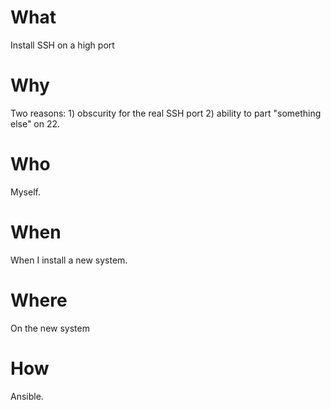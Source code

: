* What
  Install SSH on a high port
* Why
  Two reasons: 1) obscurity for the real SSH port 2) ability to part
  "something else" on 22.

* Who
  Myself.

* When
  When I install a new system.

* Where
  On the new system

* How
  Ansible.

